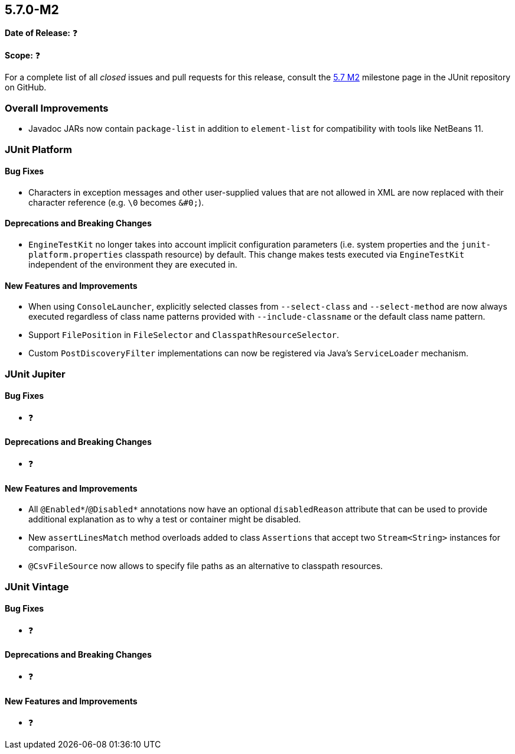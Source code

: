 [[release-notes-5.7.0-M2]]
== 5.7.0-M2

*Date of Release:* ❓

*Scope:* ❓

For a complete list of all _closed_ issues and pull requests for this release, consult
the link:{junit5-repo}+/milestone/5.7.0-M2?closed=1+[5.7 M2] milestone page in the JUnit repository
on GitHub.


[[release-notes-5.7.0-M2-overall-improvements]]
=== Overall Improvements

* Javadoc JARs now contain `package-list` in addition to `element-list` for compatibility
  with tools like NetBeans 11.


[[release-notes-5.7.0-M2-junit-platform]]
=== JUnit Platform

==== Bug Fixes

* Characters in exception messages and other user-supplied values that are not allowed in
  XML are now replaced with their character reference (e.g. `\0` becomes `&#0;`).

==== Deprecations and Breaking Changes

* `EngineTestKit` no longer takes into account implicit configuration parameters (i.e.
  system properties and the `junit-platform.properties` classpath resource) by default.
  This change makes tests executed via `EngineTestKit` independent of the environment they
  are executed in.

==== New Features and Improvements

* When using `ConsoleLauncher`, explicitly selected classes from `--select-class`
  and `--select-method` are now always executed regardless of class name patterns
  provided with `--include-classname` or the default class name pattern.
* Support `FilePosition` in `FileSelector` and `ClasspathResourceSelector`.
* Custom `PostDiscoveryFilter` implementations can now be registered via Java’s
  `ServiceLoader` mechanism.

[[release-notes-5.7.0-M2-junit-jupiter]]
=== JUnit Jupiter

==== Bug Fixes

* ❓

==== Deprecations and Breaking Changes

* ❓

==== New Features and Improvements

* All `@Enabled*`/`@Disabled*` annotations now have an optional `disabledReason`
  attribute that can be used to provide additional explanation as to why a test or
  container might be disabled.
* New `assertLinesMatch` method overloads added to class `Assertions` that accept
  two `Stream<String>` instances for comparison.
* `@CsvFileSource` now allows to specify file paths as an alternative to classpath
  resources.

[[release-notes-5.7.0-M2-junit-vintage]]
=== JUnit Vintage

==== Bug Fixes

* ❓

==== Deprecations and Breaking Changes

* ❓

==== New Features and Improvements

* ❓

